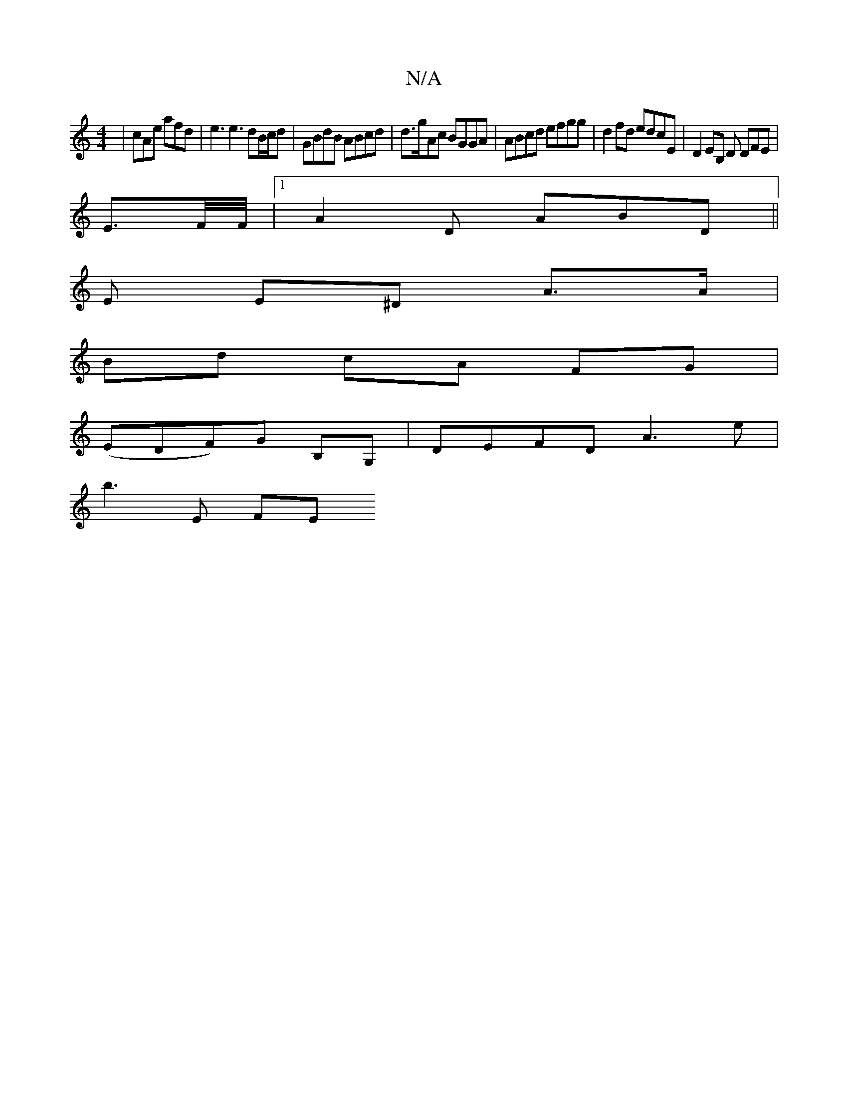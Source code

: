 X:1
T:N/A
M:4/4
R:N/A
K:Cmajor
| cAe afd | e3e3 dB/c/d | GBdB ABcd |d>gAc BGGA | ABcd efgg | d2fd edcE | D2EB, D DFE|
E3/2F/4F/4 |[1 A2 D ABD ||
M:6/8] Bef g2a fed | ce=c AFE||
E E^D A>A |
Bd cA FG |
(EDF)G B,G, | DEFD A3e |
b3E FE